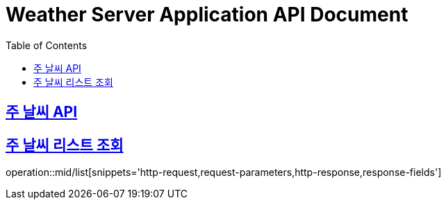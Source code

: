 = Weather Server Application API Document
:doctype: book
:icons: font
:source-highlighter: highlightjs
:toc: left
:toclevels: 2
:sectlinks:

== 주 날씨 API

== 주 날씨 리스트 조회

operation::mid/list[snippets='http-request,request-parameters,http-response,response-fields']
